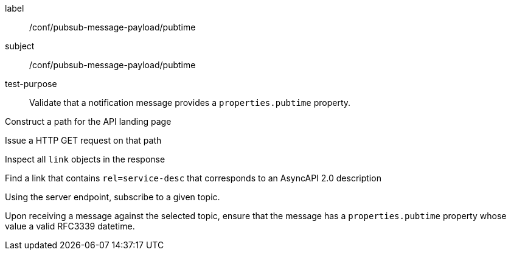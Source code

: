 [[ats_pubsub-message-pubtime]]
[abstract_test]
====
[%metadata]
label:: /conf/pubsub-message-payload/pubtime
subject:: /conf/pubsub-message-payload/pubtime
test-purpose:: Validate that a notification message provides a `properties.pubtime` property.

[.component,class=test method]
=====
[.component,class=step]
--
Construct a path for the API landing page
--

[.component,class=step]
--
Issue a HTTP GET request on that path
--

[.component,class=step]
--
Inspect all `+link+` objects in the response
--

[.component,class=step]
--
Find a link that contains `+rel=service-desc+` that corresponds to an AsyncAPI 2.0 description
--

[.component,class=step]
--
Using the server endpoint, subscribe to a given topic.
--

[.component,class=step]
--
Upon receiving a message against the selected topic, ensure that the message has a `properties.pubtime` property whose value a valid RFC3339 datetime.
--

=====
====
